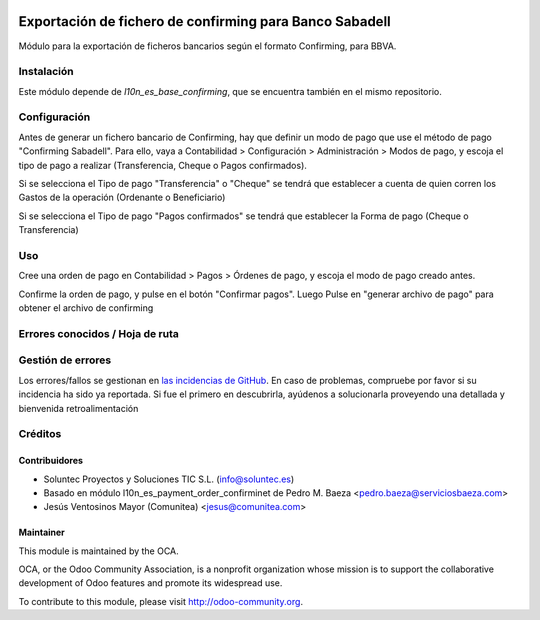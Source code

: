 .. image:: https://img.shields.io/badge/licence-AGPL--3-blue.svg
   :target: http://www.gnu.org/licenses/agpl-3.0-standalone.html
   :alt: License: AGPL-3

========================================================
Exportación de fichero de confirming para Banco Sabadell
========================================================

Módulo para la exportación de ficheros bancarios según el formato Confirming,
para BBVA.


Instalación
===========

Este módulo depende de *l10n_es_base_confirming*, que se encuentra también en el
mismo repositorio.

Configuración
=============

Antes de generar un fichero bancario de Confirming, hay que definir un modo de
pago que use el método de pago "Confirming Sabadell". Para ello, vaya a Contabilidad >
Configuración > Administración > Modos de pago, y escoja el tipo de pago a realizar
(Transferencia, Cheque o Pagos confirmados).

Si se selecciona el Tipo de pago "Transferencia" o "Cheque" se tendrá que establecer a cuenta de quien corren los Gastos de la operación (Ordenante o Beneficiario)

Si se selecciona el Tipo de pago "Pagos confirmados" se tendrá que establecer la Forma de pago (Cheque o Transferencia)

Uso
===

Cree una orden de pago en Contabilidad > Pagos > Órdenes de pago, y escoja
el modo de pago creado antes.

Confirme la orden de pago, y pulse en el botón "Confirmar pagos". Luego
Pulse en "generar archivo de pago" para obtener el archivo de confirming


Errores conocidos / Hoja de ruta
================================

Gestión de errores
==================

Los errores/fallos se gestionan en `las incidencias de GitHub <https://github.com/OCA/
l10n-spain/issues>`_.
En caso de problemas, compruebe por favor si su incidencia ha sido ya
reportada. Si fue el primero en descubrirla, ayúdenos a solucionarla proveyendo
una detallada y bienvenida retroalimentación


Créditos
========

Contribuidores
--------------

* Soluntec Proyectos y Soluciones TIC S.L. (info@soluntec.es)
* Basado en módulo l10n_es_payment_order_confirminet de Pedro M. Baeza <pedro.baeza@serviciosbaeza.com>
* Jesús Ventosinos Mayor (Comunitea) <jesus@comunitea.com>

Maintainer
----------

.. image:: http://odoo-community.org/logo.png
   :alt: Odoo Community Association
   :target: http://odoo-community.org

This module is maintained by the OCA.

OCA, or the Odoo Community Association, is a nonprofit organization whose
mission is to support the collaborative development of Odoo features and
promote its widespread use.

To contribute to this module, please visit http://odoo-community.org.
